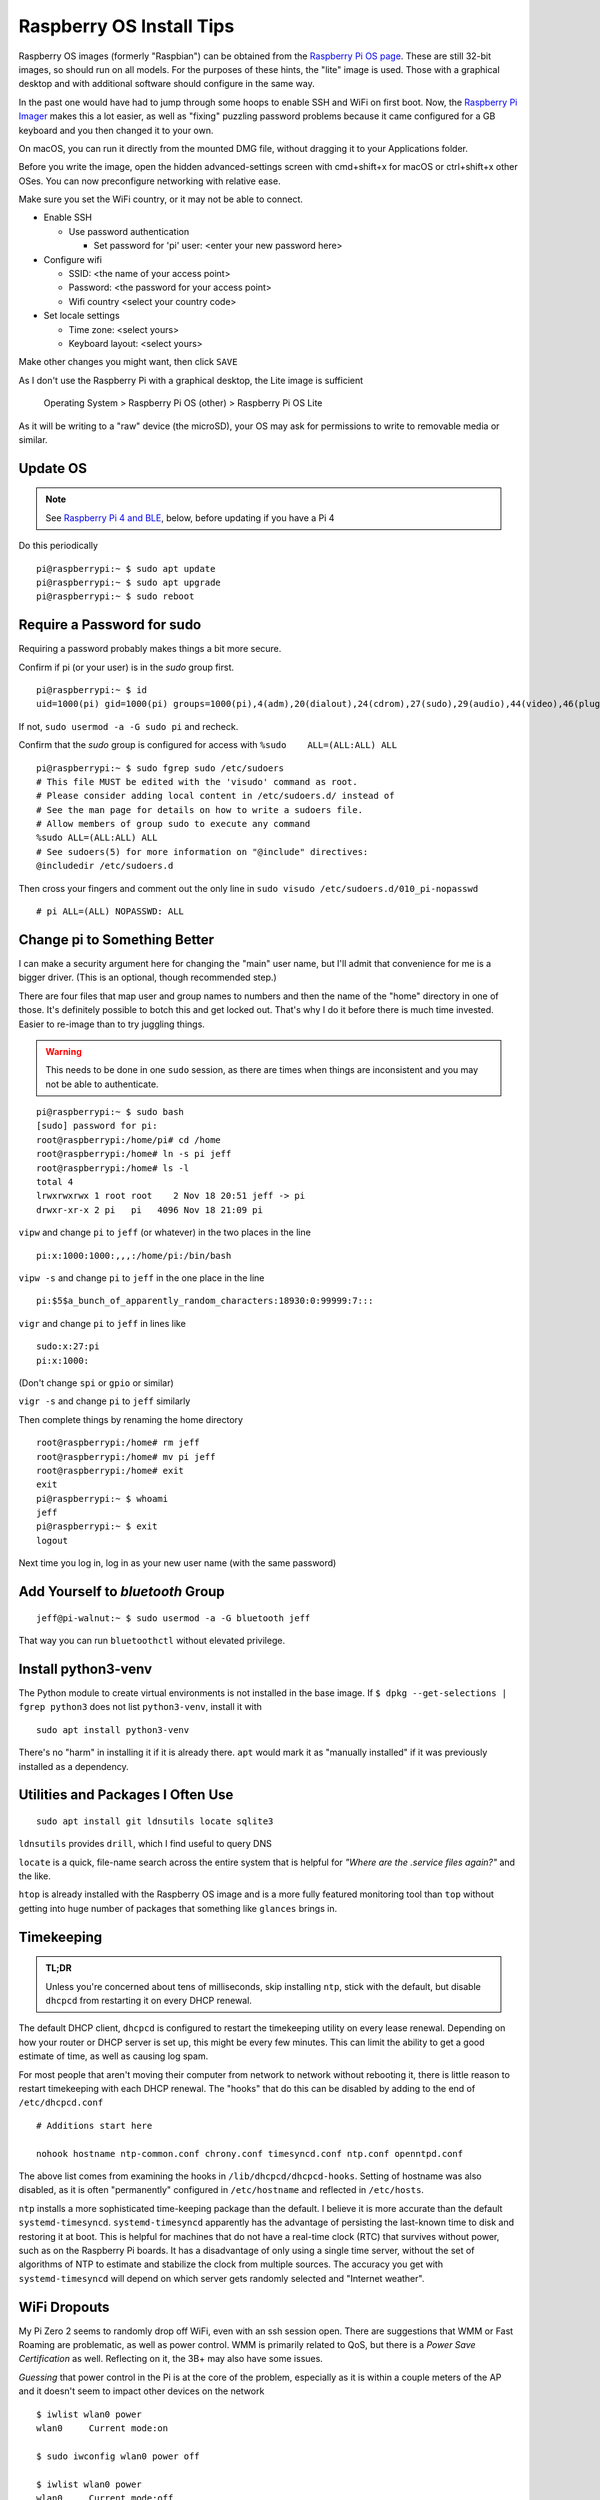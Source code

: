 ..
    Copyright © 2021, 2022 Jeff Kletsky. All Rights Reserved.

    License for this software, part of the pyDE1 package, is granted under
    GNU General Public License v3.0 only
    SPDX-License-Identifier: GPL-3.0-only

=========================
Raspberry OS Install Tips
=========================

Raspberry OS images (formerly "Raspbian") can be obtained from the
`Raspberry Pi OS page`_. These are still 32-bit images, so should
run on all models. For the purposes of these hints, the "lite" image
is used. Those with a graphical desktop and with additional software
should configure in the same way.

.. _`Raspberry Pi OS page`: https://www.raspberrypi.com/software/operating-systems/
.. _`Raspberry Pi Imager`: https://www.raspberrypi.com/software/

In the past one would have had to jump through some hoops to enable SSH and WiFi
on first boot. Now, the `Raspberry Pi Imager`_ makes this a lot easier,
as well as "fixing" puzzling password problems because it came configured
for a GB keyboard and you then changed it to your own.

On macOS, you can run it directly from the mounted DMG file, without dragging
it to your Applications folder.

Before you write the image, open the hidden advanced-settings screen
with cmd+shift+x for macOS or ctrl+shift+x other OSes.
You can now preconfigure networking with relative ease.

Make sure you set the WiFi country, or it may not be able to connect.

* Enable SSH

  * Use password authentication

    * Set password for 'pi' user: <enter your new password here>

* Configure wifi

  * SSID: <the name of your access point>
  * Password: <the password for your access point>
  * Wifi country <select your country code>

* Set locale settings

  * Time zone: <select yours>
  * Keyboard layout: <select yours>

Make other changes you might want, then click ``SAVE``

As I don't use the Raspberry Pi with a graphical desktop, the Lite image
is sufficient

  Operating System > Raspberry Pi OS (other) > Raspberry Pi OS Lite

As it will be writing to a "raw" device (the microSD), your OS may ask for
permissions to write to removable media or similar.

---------
Update OS
---------

.. note::

  See `Raspberry Pi 4 and BLE`_, below, before updating if you have a Pi 4

Do this periodically

::

  pi@raspberrypi:~ $ sudo apt update
  pi@raspberrypi:~ $ sudo apt upgrade
  pi@raspberrypi:~ $ sudo reboot

---------------------------
Require a Password for sudo
---------------------------

Requiring a password probably makes things a bit more secure.

Confirm if pi (or your user) is in the *sudo* group first.

::

  pi@raspberrypi:~ $ id
  uid=1000(pi) gid=1000(pi) groups=1000(pi),4(adm),20(dialout),24(cdrom),27(sudo),29(audio),44(video),46(plugdev),60(games),100(users),105(input),109(netdev),997(gpio),998(i2c),999(spi)

If not, ``sudo usermod -a -G sudo pi`` and recheck.

Confirm that the *sudo* group is configured for access
with ``%sudo	ALL=(ALL:ALL) ALL``

::

  pi@raspberrypi:~ $ sudo fgrep sudo /etc/sudoers
  # This file MUST be edited with the 'visudo' command as root.
  # Please consider adding local content in /etc/sudoers.d/ instead of
  # See the man page for details on how to write a sudoers file.
  # Allow members of group sudo to execute any command
  %sudo	ALL=(ALL:ALL) ALL
  # See sudoers(5) for more information on "@include" directives:
  @includedir /etc/sudoers.d

Then cross your fingers and comment out the only line in
``sudo visudo /etc/sudoers.d/010_pi-nopasswd``

::

  # pi ALL=(ALL) NOPASSWD: ALL

-----------------------------
Change pi to Something Better
-----------------------------

I can make a security argument here for changing the "main" user name,
but I'll admit that convenience for me is a bigger driver.
(This is an optional, though recommended step.)

There are four files that map user and group names to numbers and then the
name of the "home" directory in one of those. It's definitely possible to botch
this and get locked out. That's why I do it before there is much time invested.
Easier to re-image than to try juggling things.

.. warning::

  This needs to be done in one ``sudo`` session, as there are times when
  things are inconsistent and you may not be able to authenticate.

::

  pi@raspberrypi:~ $ sudo bash
  [sudo] password for pi:
  root@raspberrypi:/home/pi# cd /home
  root@raspberrypi:/home# ln -s pi jeff
  root@raspberrypi:/home# ls -l
  total 4
  lrwxrwxrwx 1 root root    2 Nov 18 20:51 jeff -> pi
  drwxr-xr-x 2 pi   pi   4096 Nov 18 21:09 pi

``vipw`` and change ``pi`` to ``jeff`` (or whatever) in the two places
in the line

::

  pi:x:1000:1000:,,,:/home/pi:/bin/bash

``vipw -s`` and change ``pi`` to ``jeff`` in the one place in the line

::

  pi:$5$a_bunch_of_apparently_random_characters:18930:0:99999:7:::

``vigr`` and change ``pi`` to ``jeff`` in lines like

::

  sudo:x:27:pi
  pi:x:1000:

(Don't change ``spi`` or ``gpio`` or similar)

``vigr -s`` and change ``pi`` to ``jeff`` similarly

Then complete things by renaming the home directory

::

  root@raspberrypi:/home# rm jeff
  root@raspberrypi:/home# mv pi jeff
  root@raspberrypi:/home# exit
  exit
  pi@raspberrypi:~ $ whoami
  jeff
  pi@raspberrypi:~ $ exit
  logout

Next time you log in, log in as your new user name (with the same password)

---------------------------------
Add Yourself to *bluetooth* Group
---------------------------------

::

  jeff@pi-walnut:~ $ sudo usermod -a -G bluetooth jeff

That way you can run ``bluetoothctl`` without elevated privilege.

--------------------
Install python3-venv
--------------------

The Python module to create virtual environments is not installed in the
base image. If ``$ dpkg --get-selections | fgrep python3`` does not list
``python3-venv``, install it with

::

  sudo apt install python3-venv

There's no "harm" in installing it if it is already there. ``apt`` would mark it
as "manually installed" if it was previously installed as a dependency.



----------------------------------
Utilities and Packages I Often Use
----------------------------------

::

  sudo apt install git ldnsutils locate sqlite3

``ldnsutils`` provides ``drill``, which I find useful to query DNS

``locate`` is a quick, file-name search across the entire system
that is helpful for *"Where are the .service files again?"* and the like.

``htop`` is already installed with the Raspberry OS image and is a more
fully featured monitoring tool than ``top`` without getting into huge
number of packages that something like ``glances`` brings in.


-----------
Timekeeping
-----------

.. admonition:: TL;DR

  Unless you're concerned about tens of milliseconds, skip installing ``ntp``,
  stick with the default, but disable ``dhcpcd`` from restarting it on every
  DHCP renewal.

The default DHCP client, ``dhcpcd`` is configured to restart the timekeeping
utility on every lease renewal. Depending on how your router or DHCP server
is set up, this might be every few minutes. This can limit the ability to get
a good estimate of time, as well as causing log spam.

For most people that aren't moving their computer from network to network
without rebooting it, there is little reason to restart timekeeping with
each DHCP renewal. The "hooks" that do this can be disabled by adding
to the end of ``/etc/dhcpcd.conf``

::

  # Additions start here

  nohook hostname ntp-common.conf chrony.conf timesyncd.conf ntp.conf openntpd.conf

The above list comes from examining the hooks in ``/lib/dhcpcd/dhcpcd-hooks``.
Setting of hostname was also disabled, as it is often "permanently" configured
in ``/etc/hostname`` and reflected in ``/etc/hosts``.

``ntp`` installs a more sophisticated time-keeping package than the default.
I believe it is more accurate than the default ``systemd-timesyncd``.
``systemd-timesyncd`` apparently has the advantage of persisting
the last-known time to disk and restoring it at boot. This is helpful
for machines that do not have a real-time clock (RTC) that survives
without power, such as on the Raspberry Pi boards. It has a disadvantage
of only using a single time server, without the set of algorithms of NTP
to estimate and stabilize the clock from multiple sources.
The accuracy you get with ``systemd-timesyncd`` will depend on which
server gets randomly selected and "Internet weather".


-------------
WiFi Dropouts
-------------

My Pi Zero 2 seems to randomly drop off WiFi, even with an ssh session open.
There are suggestions that WMM or Fast Roaming are problematic, as well as
power control. WMM is primarily related to QoS, but there is a *Power Save
Certification* as well. Reflecting on it, the 3B+ may also have some issues.

*Guessing* that power control in the Pi is at the core of the problem,
especially as it is within a couple meters of the AP and it doesn't seem
to impact other devices on the network

::

  $ iwlist wlan0 power
  wlan0     Current mode:on

  $ sudo iwconfig wlan0 power off

  $ iwlist wlan0 power
  wlan0     Current mode:off

seems to have resolved it. One way to make the change permanent is
to create ``/etc/systemd/system/wlan0_power_mgmt_off.service`` containing

::

  [Unit]
  Description=Disable power-save on wlan0
  After=sys-subsystem-net-devices-wlan0.device

  [Service]
  Type=oneshot
  RemainAfterExit=yes
  ExecStart=/sbin/iwconfig wlan0 power off

  [Install]
  WantedBy=sys-subsystem-net-devices-wlan0.device

and enable it with ``sudo systemctl enable wlan0_power_mgmt_off.service``

Unit file after https://raspberrypi.stackexchange.com/questions/96606/make-iw-wlan0-set-power-save-off-permanent

.. _`Raspberry Pi 4 and BLE`:

----------------------
Raspberry Pi 4 and BLE
----------------------

.. important::

	This applies to the Raspberry Pi 4B only

It appears that the current (January 2022) Raspberry Pi OS updates break
the Bluetooth LE functionality on a Raspberry Pi 4B. So far, it has not
been seen on a 3B+ or Zero 2, only the 4B. The symptoms are that a device
connects, then immediately disconnects. This can be seen using `bluetoothctl`
so is at the OS level, long before bleak or pyDE1 come into play.

Though not confirmed or resolved by the OS maintainers, it seems to be
a conflict between the Broadcom WiFi and Bluetooth firmware.

If you have already updated, downgrading the WiFi firmware seems to resolve
the issue. Generally available should be the same version presently being used
in Debian

::

  sudo apt install firmware-brcm80211=20210315-3

This version can be "held" so that ``apt upgrade`` will not automatically
replace it with

::

  sudo apt-mark hold firmware-brcm80211

It is possible that the version presently being installed by the image flasher
is operational as well. Version ``1:20210315-3+rpt2`` does not appear to be
readily available from the Raspberry Pi repos, but could be held
after installation as indicated above. It has not been investigated if there
are any differences in the ``+rpt4`` version that apply to the specific chips
used for the 4B.

---------------------------------------
Developers' Sidebar – Using pip and VCS
---------------------------------------

To be able to test out the sufficiency of the package and the installation
instructions, I didn't want to "publish" a package to PyPi that was either
incomplete or broken.

There is `VCS Support`_ for pip that allows an install to be done "on the fly"
from various VCS systems, or a file system.

.. _`VCS Support`: https://pip.pypa.io/en/latest/topics/vcs-support/

For my configuration, the following worked

::

  (test-pip-vcs) jeff@pi-walnut:~ $ pip install git+ssh://jeff@my.example.com/full/path/to/pyDE1.git@test#egg=pyDE1
  (test-pip-vcs) jeff@pi-walnut:~ $ pip list
  Package            Version
  ------------------ ---------
  aiosqlite          0.17.0
  bleak              0.13.0
  certifi            2021.10.8
  charset-normalizer 2.0.7
  dbus-next          0.2.3
  idna               3.3
  paho-mqtt          1.6.1
  pip                20.3.4
  pkg-resources      0.0.0
  pyDE1              0.9.1
  PyYAML             6.0
  requests           2.26.0
  setuptools         44.1.1
  typing-extensions  4.0.0
  urllib3            1.26.7

Other approaches are outlined at https://packaging.python.org/tutorials/installing-packages/#installing-from-a-local-src-tree
